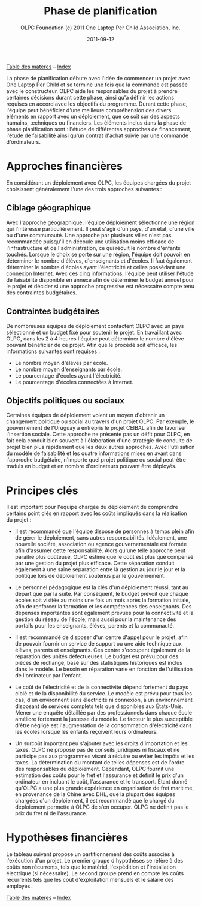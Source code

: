 #+TITLE: Phase de planification
#+AUTHOR: OLPC Foundation (c) 2011 One Laptop Per Child Association, Inc.
#+DATE: 2011-09-12
#+OPTIONS: toc:nil

[[file:index.org][Table des matères]] -- [[file:theindex.org][Index]]

La phase de planification débute avec l'idée de commencer un projet avec
One Laptop Per Child et se termine une fois que la commande est passée avec
le constructeur. OLPC aide les responsables du projet à prendre certaines
décisions durant cette phase, ainsi qu'à définir les actions requises en
accord avec les objectifs du programme. Durant cette phase, l'équipe peut
bénéficier d'une meilleure compréhension des divers éléments en rapport
avec un déploiement, que ce soit sur des aspects humains, techniques ou
financiers. Les éléments inclus dans la phase de phase planification sont :
l'étude de différentes approches de financement, l'étude de faisabilité
ainsi qu'un contrat d'achat suivie par une commande d'ordinateurs. 

* Approches financières 

En considérant un déploiement avec OLPC, les équipes chargées du projet
choisissent généralement l'une des trois approches suivantes :

** Ciblage géographique 

Avec l'approche géographique, l'équipe déploiement sélectionne une région
qui l'intéresse particulièrement. Il peut s'agir d'un pays, d'un état,
d'une ville ou d'une communauté. Une approche par plusieurs villes n'est
pas recommandée puisqu'il en découle une utilisation moins efficace de
l'infrastructure et de l'administration, ce qui réduit le nombre d'enfants
touchés. Lorsque le choix se porte sur une région, l'équipe doit pouvoir en
déterminer le nombre d'élèves, d'enseignants et d'écoles. Il faut également
déterminer le nombre d'écoles ayant l'électricité et celles possédant une
connexion Internet. Avec ces cinq informations, l'équipe peut utiliser
l'étude de faisabilité disponible en annexe afin de déterminer le budget
annuel pour le projet et décider si une approche progressive est nécessaire
compte tenu des contraintes budgétaires. 

** Contraintes budgétaires 

De nombreuses équipes de déploiement contactent OLPC avec un pays
sélectionné et un budget fixé pour soutenir le projet. En travaillant avec
OLPC, dans les 2 à 4 heures l'équipe peut déterminer le nombre d'élève
pouvant bénéficier de ce projet. Afin que le procédé soit efficace, les
informations suivantes sont requises :

- Le nombre moyen d'élèves par école.
- Le nombre moyen d'enseignants par école.
- Le pourcentage d'écoles ayant l'électricité.
- Le pourcentage d'écoles connectées à Internet.

** Objectifs politiques ou sociaux 

Certaines équipes de déploiement voient un moyen d'obtenir un changement
politique ou social au travers d'un projet OLPC. Par exemple, le
gouvernement de l'Uruguay a entrepris le projet CEIBAL afin de favoriser
l'insertion sociale. Cette approche ne présente pas un défit pour OLPC, en
fait cela conduit bien souvent à l'élaboration d'une stratégie de conduite
de projet bien plus rapidement que les deux autres approches. Avec
l'utilisation du  modèle de faisabilité et les quatre informations mises en
avant dans l'approche budgétaire, n'importe quel projet politique ou social
peut-être traduis en budget et en nombre d'ordinateurs pouvant être
déployés.

* Principes clés

Il est important pour l'équipe chargée du déploiement de comprendre
certains point clés en rapport avec les coûts impliqués dans la réalisation
du projet :

- Il est recommandé que l'équipe dispose de personnes à temps plein afin de
  gérer le déploiement, sans autres responsabilités. Idéalement, une
  nouvelle société, association ou agence gouvernementale est formée afin
  d'assumer cette responsabilité. Alors qu'une telle approche peut paraître
  plus coûteuse, OLPC estime que le coût est plus que compensé par une
  gestion du projet plus efficace.  Cette séparation conduit également à
  une saine séparation entre là gestion au jour le jour et la politique
  lors de déploiement soutenus par le gouvernement.

- Le personnel pédagogique est la clés d'un déploiement réussi, tant au
  départ que par la suite. Par conséquent, le budget prévoit que chaque
  écoles soit visitée au moins une fois un mois après la formation
  initiale, afin de renforcer la formation et les compétences des
  enseignants. Des dépenses importantes sont également prévues pour la
  connectivité et la gestion du réseau de l'école, mais aussi pour la
  maintenance des portails pour les enseignants, élèves, parents et la
  communauté.

- Il est recommandé de disposer d'un centre d'appel pour le projet, afin de
  pouvoir fournir un service de support ou une aide technique aux élèves,
  parents et enseignants. Ces centre s'occupent également de la réparation
  des unités défectueuses. Le budget est prévu pour des pièces de rechange,
  basé sur des statistiques historiques est inclus dans le modèle. Le
  besoin en réparation varie en fonction de l'utilisation de l'ordinateur
  par l'enfant.

- Le coût de l'électricité et de la connectivité dépend fortement du pays
  ciblé et de la disponibilité du service. Le modèle est prévu pour tous
  les cas, d'un environnent sans électricité ni connexion, à un
  environnement disposant de services complets tels que disponibles aux
  États-Unis. Mener une enquête détaillée par des professionnels dans
  chaque école améliore fortement la justesse du modèle. Le facteur le plus
  susceptible d'être négligé est l'augmentation de la consommation
  d'électricité dans les écoles lorsque les enfants reçoivent leurs
  ordinateurs.

- Un surcoût important peu s'ajouter avec les droits d'importation et les
  taxes. OLPC ne propose pas de conseils juridiques ni fiscaux et ne
  participe pas aux programmes visant à réduire ou éviter les impôts et les
  taxes. La détermination du montant de telles dépenses est de l'ordre des
  responsables du déploiement. Cependant, OLPC fournit une estimation des
  coûts pour le fret et l'assurance et définit le prix d'un ordinateur en
  incluant le coût, l'assurance et le transport. Étant donné qu'OLPC a une
  plus grande expérience en organisation de fret maritime, en provenance de
  la Chine avec DHL, que la plupart des équipes chargées d'un déploiement,
  il est recommandé que le chargé du déploiement permette à OLPC de s'en
  occuper. OLPC ne définit pas le prix du fret ni de l'assurance.

* Hypothèses financières 

#+index: Finance!Hypothèses

Le tableau suivant propose un partitionnement des coûts associés à
l'exécution d'un projet. Le premier groupe d'hypothèses se réfère à des
coûts non récurrents, tels que le matériel, l'expédition et l'installation
électrique (si nécessaire). Le second groupe prend en compte les coûts
récurrents tels que les coût d'exploitation mensuels et le salaire des
employés.

[[file:~/install/git/OLPC-Deployment--community--guide/images/8_financial_assumptions.jpg]]
 
[[file:index.org][Table des matères]] -- [[file:theindex.org][Index]]
